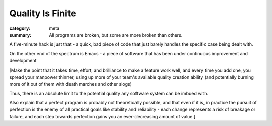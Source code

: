 Quality Is Finite
=================

:category: meta
:summary: All programs are broken, but some are more broken than others.

A five-minute hack is just that - a quick, bad piece of code that just barely
handles the specific case being dealt with.

On the other end of the spectrum is Emacs - a piece of software that has been
under continuous improvement and development

[Make the point that it takes time, effort, and brilliance to make a feature
work well, and every time you add one, you spread your manpower thinner, using
up more of your team's available quality creation ability (and potentially
burning more of it out of them with death marches and other slogs)

Thus, there is an absolute limit to the potential quality any software system
can be imbued with.

Also explain that a perfect program is probably not theoretically possible, and
that even if it is, in practice the pursuit of perfection is the enemy of all
practical goals like stability and reliability - each change represents a risk
of breakage or failure, and each step towards perfection gains you an
ever-decreasing amount of value.]
